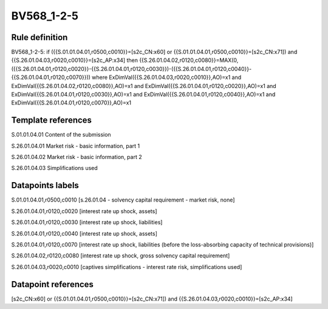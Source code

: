 ===========
BV568_1-2-5
===========

Rule definition
---------------

BV568_1-2-5: if ({{S.01.01.04.01,r0500,c0010}}=[s2c_CN:x60] or {{S.01.01.04.01,r0500,c0010}}=[s2c_CN:x71]) and {{S.26.01.04.03,r0020,c0010}}=[s2c_AP:x34] then {{S.26.01.04.02,r0120,c0080}}=MAX(0,({{S.26.01.04.01,r0120,c0020}}-{{S.26.01.04.01,r0120,c0030}})-({{S.26.01.04.01,r0120,c0040}}-{{S.26.01.04.01,r0120,c0070}})) where ExDimVal({{S.26.01.04.03,r0020,c0010}},AO)=x1 and ExDimVal({{S.26.01.04.02,r0120,c0080}},AO)=x1 and ExDimVal({{S.26.01.04.01,r0120,c0020}},AO)=x1 and ExDimVal({{S.26.01.04.01,r0120,c0030}},AO)=x1 and ExDimVal({{S.26.01.04.01,r0120,c0040}},AO)=x1 and ExDimVal({{S.26.01.04.01,r0120,c0070}},AO)=x1


Template references
-------------------

S.01.01.04.01 Content of the submission

S.26.01.04.01 Market risk - basic information, part 1

S.26.01.04.02 Market risk - basic information, part 2

S.26.01.04.03 Simplifications used


Datapoints labels
-----------------

S.01.01.04.01,r0500,c0010 [s.26.01.04 - solvency capital requirement - market risk, none]

S.26.01.04.01,r0120,c0020 [interest rate up shock, assets]

S.26.01.04.01,r0120,c0030 [interest rate up shock, liabilities]

S.26.01.04.01,r0120,c0040 [interest rate up shock, assets]

S.26.01.04.01,r0120,c0070 [interest rate up shock, liabilities (before the loss-absorbing capacity of technical provisions)]

S.26.01.04.02,r0120,c0080 [interest rate up shock, gross solvency capital requirement]

S.26.01.04.03,r0020,c0010 [captives simplifications - interest rate risk, simplifications used]



Datapoint references
--------------------

[s2c_CN:x60] or {{S.01.01.04.01,r0500,c0010}}=[s2c_CN:x71]) and {{S.26.01.04.03,r0020,c0010}}=[s2c_AP:x34]